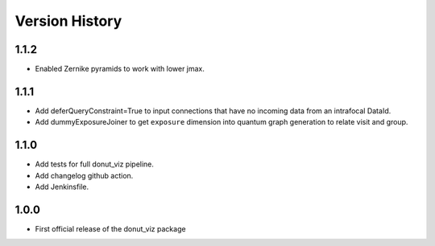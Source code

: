 .. _lsst.ts.donut.viz-version_history:

##################
Version History
##################

.. _lsst.ts.donut.viz-1.1.2:

-------------
1.1.2
-------------

* Enabled Zernike pyramids to work with lower jmax.

.. _lsst.ts.donut.viz-1.1.1:

-------------
1.1.1
-------------

* Add deferQueryConstraint=True to input connections that have no incoming data from an intrafocal DataId.
* Add dummyExposureJoiner to get ``exposure`` dimension into quantum graph generation to relate visit and group.

.. _lsst.ts.donut.viz-1.1.0:

-------------
1.1.0
-------------

* Add tests for full donut_viz pipeline.
* Add changelog github action.
* Add Jenkinsfile.

.. _lsst.ts.donut.viz-1.0.0:

-------------
1.0.0
-------------

* First official release of the donut_viz package
